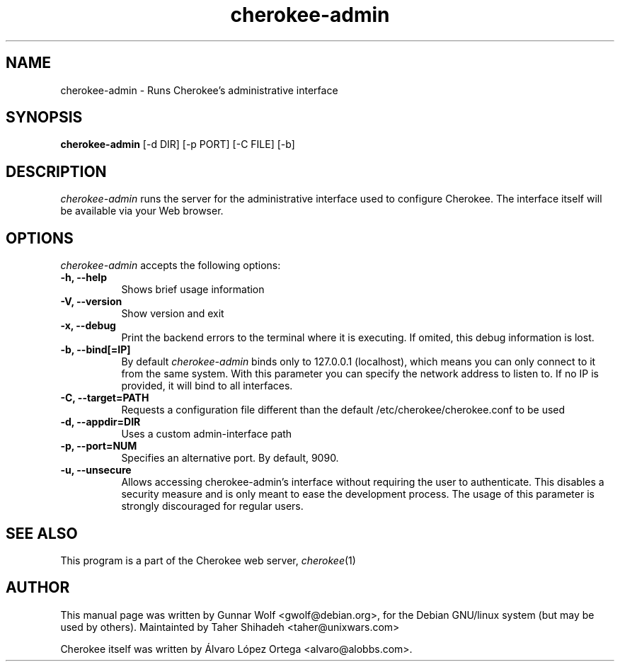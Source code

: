 .TH cherokee-admin 8 "July 28, 2008"
.SH NAME
cherokee-admin - Runs Cherokee's administrative interface
.SH SYNOPSIS
.B cherokee-admin
[\-d DIR] [\-p PORT] [\-C FILE] [\-b]
.SH DESCRIPTION
\fIcherokee-admin\fP runs the server for the administrative interface
used to configure Cherokee. The interface itself will be available via
your Web browser.
.SH OPTIONS
\fIcherokee-admin\fP accepts the following options:
.TP 8
.B  \-h, --help
Shows brief usage information
.TP 8
.B  \-V, --version
Show version and exit
.TP 8
.B  \-x, --debug
Print the backend errors to the terminal where it is executing. If
omited, this debug information is lost.
.TP 8
.B  \-b, --bind[=IP]
By default \fIcherokee-admin\fP binds only to 127.0.0.1 (localhost), which
means you can only connect to it from the same system. With this parameter
you can specify the network address to listen to. If no IP is provided,
it will bind to all interfaces.
.TP 8
.B  \-C, --target=PATH
Requests a configuration file different than the default
/etc/cherokee/cherokee.conf to be used
.TP 8
.B  \-d, --appdir=DIR
Uses a custom admin-interface path
.TP 8
.B \-p, --port=NUM
Specifies an alternative port. By default, 9090.
.TP 8
.B \-u, --unsecure
Allows accessing cherokee-admin's interface without requiring the user
to authenticate. This disables a security measure and is only meant to
ease the development process. The usage of this parameter is strongly
discouraged for regular users.
.SH SEE ALSO
This program is a part of the Cherokee web server, \&\fIcherokee\fR\|(1)
.SH AUTHOR
This manual page was written by Gunnar Wolf <gwolf@debian.org>, for
the Debian GNU/linux system (but may be used by others). Maintainted by
Taher Shihadeh <taher@unixwars.com>
.PP
Cherokee itself was written by Álvaro López Ortega
<alvaro@alobbs.com>.
